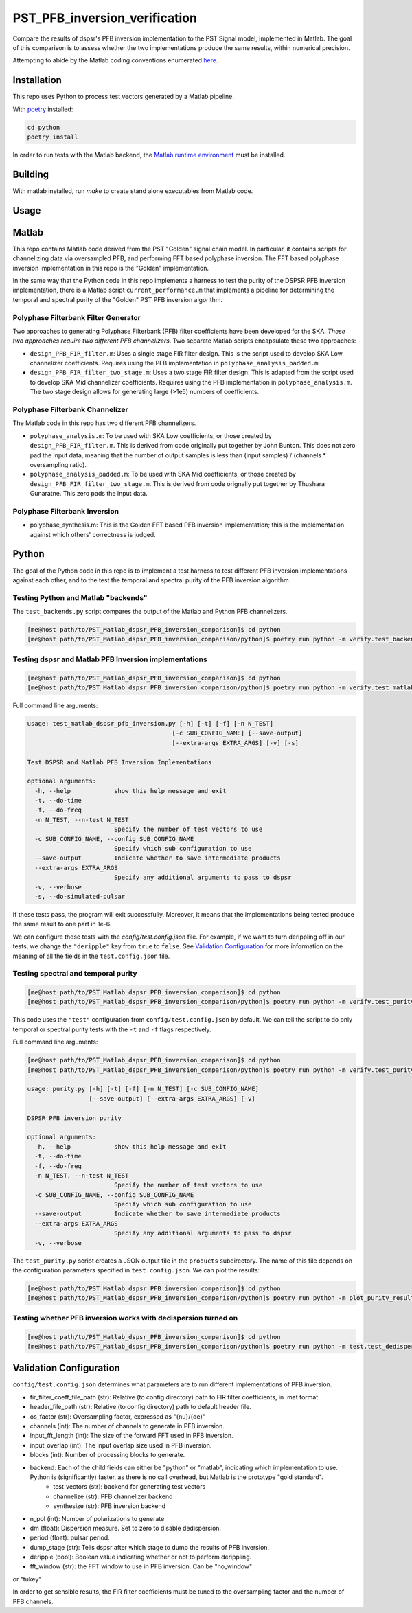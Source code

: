 PST_PFB_inversion_verification
==============================

Compare the results of dspsr's PFB inversion implementation to the PST Signal model, implemented in Matlab. The goal of this comparison is to assess whether the two implementations produce the same results, within numerical precision.

Attempting to abide by the Matlab coding conventions enumerated `here <https://au.mathworks.com/matlabcentral/fileexchange/46056-matlab-style-guidelines-2-0>`_.

Installation
------------

This repo uses Python to process test vectors generated by a Matlab pipeline.

With `poetry <https://poetry.eustace.io/docs/>`_ installed:

.. code-block::

  cd python
  poetry install


In order to run tests with the Matlab backend, the `Matlab runtime environment <https://au.mathworks.com/products/compiler/matlab-runtime.html>`_
must be installed.

Building
--------

With matlab installed, run `make` to create stand alone executables from
Matlab code.

Usage
-----

Matlab
------

This repo contains Matlab code derived from the PST "Golden" signal chain model. In particular, it contains scripts for channelizing data via oversampled PFB, and performing FFT based polyphase inversion. The FFT based polyphase inversion implementation in this repo is the "Golden" implementation.

In the same way that the Python code in this repo implements a harness to test the purity of the DSPSR PFB inversion implementation, there is a Matlab script ``current_performance.m`` that implements a pipeline for determining the temporal and spectral purity of the "Golden" PST PFB inversion algorithm.


Polyphase Filterbank Filter Generator
~~~~~~~~~~~~~~~~~~~~~~~~~~~~~~~~~~~~~

Two approaches to generating Polyphase Filterbank (PFB) filter coefficients have been developed for the SKA. *These two approaches require two different PFB channelizers*. Two separate Matlab scripts encapsulate these two approaches:

- ``design_PFB_FIR_filter.m``: Uses a single stage FIR filter design. This is the script used to develop SKA Low channelizer coefficients. Requires using the PFB implementation in ``polyphase_analysis_padded.m``
- ``design_PFB_FIR_filter_two_stage.m``: Uses a two stage FIR filter design. This is adapted from the script used to develop SKA Mid channelizer coefficients. Requires using the PFB implementation in ``polyphase_analysis.m``. The two stage design allows for generating large (>1e5) numbers of coefficients.


Polyphase Filterbank Channelizer
~~~~~~~~~~~~~~~~~~~~~~~~~~~~~~~~

The Matlab code in this repo has two different PFB channelizers.

- ``polyphase_analysis.m``: To be used with SKA Low coefficients, or those created by ``design_PFB_FIR_filter.m``. This is derived from code originally put together by John Bunton. This does not zero pad the input data, meaning that the number of output samples is less than (input samples) / (channels * oversampling ratio).
- ``polyphase_analysis_padded.m``: To be used with SKA Mid coefficients, or those created by ``design_PFB_FIR_filter_two_stage.m``. This is derived from code orignally put together by Thushara Gunaratne. This zero pads the input data.


Polyphase Filterbank Inversion
~~~~~~~~~~~~~~~~~~~~~~~~~~~~~~

- polyphase_synthesis.m: This is the Golden FFT based PFB inversion implementation; this is the implementation against which others' correctness is judged.


Python
------

The goal of the Python code in this repo is to implement a test harness to test different PFB inversion implementations against each other, and to the test the temporal and spectral purity of the PFB inversion algorithm.


Testing Python and Matlab "backends"
~~~~~~~~~~~~~~~~~~~~~~~~~~~~~~~~~~~~

The ``test_backends.py`` script compares the output of the Matlab and Python PFB channelizers.

.. code-block::

  [me@host path/to/PST_Matlab_dspsr_PFB_inversion_comparison]$ cd python
  [me@host path/to/PST_Matlab_dspsr_PFB_inversion_comparison/python]$ poetry run python -m verify.test_backends


Testing dspsr and Matlab PFB Inversion implementations
~~~~~~~~~~~~~~~~~~~~~~~~~~~~~~~~~~~~~~~~~~~~~~~~~~~~~~

.. code-block::

  [me@host path/to/PST_Matlab_dspsr_PFB_inversion_comparison]$ cd python
  [me@host path/to/PST_Matlab_dspsr_PFB_inversion_comparison/python]$ poetry run python -m verify.test_matlab_dspsr_pfb_inversion

Full command line arguments:

.. code-block::

  usage: test_matlab_dspsr_pfb_inversion.py [-h] [-t] [-f] [-n N_TEST]
                                          [-c SUB_CONFIG_NAME] [--save-output]
                                          [--extra-args EXTRA_ARGS] [-v] [-s]

  Test DSPSR and Matlab PFB Inversion Implementations

  optional arguments:
    -h, --help            show this help message and exit
    -t, --do-time
    -f, --do-freq
    -n N_TEST, --n-test N_TEST
                          Specify the number of test vectors to use
    -c SUB_CONFIG_NAME, --config SUB_CONFIG_NAME
                          Specify which sub configuration to use
    --save-output         Indicate whether to save intermediate products
    --extra-args EXTRA_ARGS
                          Specify any additional arguments to pass to dspsr
    -v, --verbose
    -s, --do-simulated-pulsar


If these tests pass, the program will exit successfully. Moreover, it means that the implementations being tested produce the same result to one part in 1e-6.

We can configure these tests with the `config/test.config.json` file. For example, if we want to turn derippling off in our tests, we change the ``"deripple"`` key from ``true`` to ``false``. See `Validation Configuration`_ for more information on the meaning of all the fields in the ``test.config.json`` file.

Testing spectral and temporal purity
~~~~~~~~~~~~~~~~~~~~~~~~~~~~~~~~~~~~

.. code-block::

  [me@host path/to/PST_Matlab_dspsr_PFB_inversion_comparison]$ cd python
  [me@host path/to/PST_Matlab_dspsr_PFB_inversion_comparison/python]$ poetry run python -m verify.test_purity

This code uses the ``"test"`` configuration from ``config/test.config.json`` by default. We can tell the script to do only temporal or spectral purity tests with the ``-t`` and ``-f`` flags respectively.

Full command line arguments:

.. code-block::

  [me@host path/to/PST_Matlab_dspsr_PFB_inversion_comparison]$ cd python
  [me@host path/to/PST_Matlab_dspsr_PFB_inversion_comparison/python]$ poetry run python -m verify.test_purity -h

  usage: purity.py [-h] [-t] [-f] [-n N_TEST] [-c SUB_CONFIG_NAME]
                   [--save-output] [--extra-args EXTRA_ARGS] [-v]

  DSPSR PFB inversion purity

  optional arguments:
    -h, --help            show this help message and exit
    -t, --do-time
    -f, --do-freq
    -n N_TEST, --n-test N_TEST
                          Specify the number of test vectors to use
    -c SUB_CONFIG_NAME, --config SUB_CONFIG_NAME
                          Specify which sub configuration to use
    --save-output         Indicate whether to save intermediate products
    --extra-args EXTRA_ARGS
                          Specify any additional arguments to pass to dspsr
    -v, --verbose


The ``test_purity.py`` script creates a JSON output file in the ``products`` subdirectory. The name of this file depends on the configuration parameters specified in ``test.config.json``. We can plot the results:

.. code-block::

  [me@host path/to/PST_Matlab_dspsr_PFB_inversion_comparison]$ cd python
  [me@host path/to/PST_Matlab_dspsr_PFB_inversion_comparison/python]$ poetry run python -m plot_purity_results.py -i ./../products/report.\*.json


Testing whether PFB inversion works with dedispersion turned on
~~~~~~~~~~~~~~~~~~~~~~~~~~~~~~~~~~~~~~~~~~~~~~~~~~~~~~~~~~~~~~~

.. code-block::

  [me@host path/to/PST_Matlab_dspsr_PFB_inversion_comparison]$ cd python
  [me@host path/to/PST_Matlab_dspsr_PFB_inversion_comparison/python]$ poetry run python -m test.test_dedispersion



..
..
.. The following is a list of the files in the repo, and a brief description
.. of what they do.
..
.. - `single_double_fft.m`: Determines if matlab's `fft` returns an array whose data
.. type is the same a that of the input. This also produces a plot displaying the
.. numerical difference between the input arrays and the results of applying
.. the `fft` function to each of the input arrays. The motivation for this script
.. comes from the fact that Numpy's FFT implementation does not return the same
.. datatype for single precision inputs:
..
.. ```python
.. >>> import numpy as np
.. >>> a = np.random.rand(1024, dtype=np.float32)
.. >>> f = np.fft.fft(a)
.. >>> print(f.dtype)
.. complex128
.. ```
..
.. If Numpy's FFT were datatype consistent, the above example should output `complex64`.
.. Moreover, we can see that Numpy actually implicitly upcasts 32 bit data when
.. calling `numpy.fft.fft`:
..
.. ```python
.. >>> import numpy as np
.. >>> a32 = np.random.rand(1024, dtype=np.float32)
.. >>> a64 = a32.astype(np.float64)
.. >>> f32 = np.fft.fft(a32) # not actually 32-bit data!
.. >>> f64 = np.fft.fft(a64)
.. >>> np.sum(np.abs(f32 - f64))
.. 0
.. ```
..
.. If Numpy were actually computing a 32-bit FFT, we would see some numerical
.. difference between `f32` and `f64` even though the inputs are attempting to
.. represent the same array of numbers. This is actually a known bug in Numpy:
.. https://github.com/numpy/numpy/issues/6012
..
.. - `write_header.m`: Writes a DADA header to an open file
.. - `read_header.m`: Reads a DADA header from an open file
.. - `load_file.m`: Create a file handler, and then pass it to a callback before
.. closing the file. Return whatever the callback returned.
.. - `save_file.m`: Create a file handler, and then pass it to a callback before
.. closing the file. Can pass arguments to the callback.
.. - `read_fir_filter_coeff.m`: Read in FIR filter coefficents from a matlab
.. `.mat` file.
.. - `struct2map.m`: Convert a `struct` object to a `containers.Map` object.
.. - `normalize.m`: Normalize an integer given some oversampling factor struct.
.. - `compare_dump_files.m`: Compare two dump files. Prefer the Python version,
.. as it has many more features and a cleaner interface.
.. - `channelize.m`: Channelize some data from a given file. Save the output.
.. - `synthesize.m`: Apply PFB inversion to the data in a given file. Save the
.. output.
.. - `test.m`: Run all the test commands.
.. - `pad_filter.m`: Zero pad the start of an FIR filter.
.. - `polyphase_analysis.m`: Implements polyphase filterbank algorithm.
.. This is originally John Bunton's code with some (small) modifications to incorporate
.. `os_factor` structs.
.. - `polyphase_analysis_alt.m`: Implements polyphase filterbank algorithm using
.. an alternative algorithm. This is based on code written by Ian Morrison and
.. Thushara Kanchana Gunaratne.
.. - `polyphase_synthesis.m`: Implements polyphase filterbank inversion algorithm.
.. - `polyphase_synthesis_alt.m`: Implements polyphase filterbank inversion algorithm.
.. The purpose of this function is to exactly implement the PFB inversion algorithm
.. used in Ian Morrison's PST spectral and temporal purity [tests](https://github.com/SKA-PST/PST_Matlab_channelizer_inverter_purity_measurement_CDR).
.. - `time_domain_impulse.m`: Generates a time domain impulse. Can generate
.. multiple impulses of varying widths.
.. - `complex_sinusoid.m`: Generate a complex sinusoid at a given frequency. Can
.. also generate a linear combination of sinusoids at any number of specified
.. frequencies.
.. - `pipeline.m`: Run the test vector generation, analysis and synthesis pipeline.
.. This will create a directory structure in the `data` subdirectory. -->
..
.. <!-- ### Unittesting
..
.. Run `test.m` to run a basic suite of unit-like tests. -->

Validation Configuration
------------------------

``config/test.config.json`` determines what parameters are to run different
implementations of PFB inversion.

- fir_filter_coeff_file_path (str): Relative (to config directory) path to FIR filter coefficients, in .mat format.
- header_file_path (str): Relative (to config directory) path to default header file.
- os_factor (str): Oversampling factor, expressed as "{nu}/{de}"
- channels (int): The number of channels to generate in PFB inversion.
- input_fft_length (int): The size of the forward FFT used in PFB inversion.
- input_overlap (int): The input overlap size used in PFB inversion.
- blocks (int): Number of processing blocks to generate.
- backend: Each of the child fields can either be "python" or "matlab", indicating which implementation to use. Python is (significantly) faster, as there is no call overhead, but Matlab is the prototype "gold standard".
   - test_vectors (str): backend for generating test vectors
   - channelize (str): PFB channelizer backend
   - synthesize (str): PFB inversion backend
- n_pol (int): Number of polarizations to generate
- dm (float): Dispersion measure. Set to zero to disable dedispersion.
- period (float): pulsar period.
- dump_stage (str): Tells dspsr after which stage to dump the results of PFB inversion.
- deripple (bool): Boolean value indicating whether or not to perform derippling.
- fft_window (str): the FFT window to use in PFB inversion. Can be "no_window"
or "tukey"

In order to get sensible results, the FIR filter coefficients must be tuned
to the oversampling factor and the number of PFB channels.
